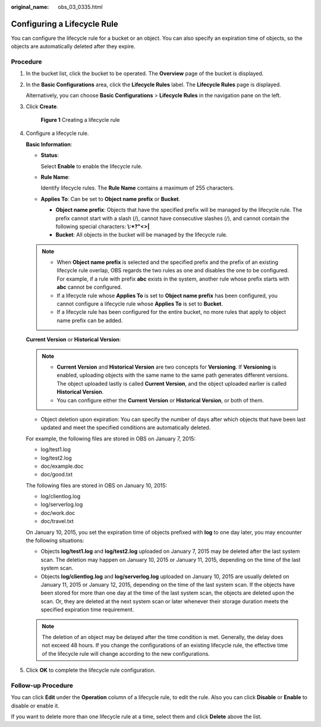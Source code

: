 :original_name: obs_03_0335.html

.. _obs_03_0335:

Configuring a Lifecycle Rule
============================

You can configure the lifecycle rule for a bucket or an object. You can also specify an expiration time of objects, so the objects are automatically deleted after they expire.

Procedure
---------

#. In the bucket list, click the bucket to be operated. The **Overview** page of the bucket is displayed.

#. In the **Basic Configurations** area, click the **Lifecycle Rules** label. The **Lifecycle Rules** page is displayed.

   Alternatively, you can choose **Basic Configurations** > **Lifecycle Rules** in the navigation pane on the left.

#. Click **Create**.


   .. figure:: /_static/images/en-us_image_0000001180821716.png
      :alt: **Figure 1** Creating a lifecycle rule

      **Figure 1** Creating a lifecycle rule

#. Configure a lifecycle rule.

   **Basic Information**:

   -  **Status**:

      Select **Enable** to enable the lifecycle rule.

   -  **Rule Name**:

      Identify lifecycle rules. The **Rule Name** contains a maximum of 255 characters.

   -  **Applies To**: Can be set to **Object name prefix** or **Bucket**.

      -  **Object name prefix**: Objects that have the specified prefix will be managed by the lifecycle rule. The prefix cannot start with a slash (/), cannot have consecutive slashes (/), and cannot contain the following special characters: **\\:*?"<>\|**
      -  **Bucket**: All objects in the bucket will be managed by the lifecycle rule.

   .. note::

      -  When **Object name prefix** is selected and the specified prefix and the prefix of an existing lifecycle rule overlap, OBS regards the two rules as one and disables the one to be configured. For example, if a rule with prefix **abc** exists in the system, another rule whose prefix starts with **abc** cannot be configured.
      -  If a lifecycle rule whose **Applies To** is set to **Object name prefix** has been configured, you cannot configure a lifecycle rule whose **Applies To** is set to **Bucket**.
      -  If a lifecycle rule has been configured for the entire bucket, no more rules that apply to object name prefix can be added.

   **Current Version** or **Historical Version**:

   .. note::

      -  **Current Version** and **Historical Version** are two concepts for **Versioning**. If **Versioning** is enabled, uploading objects with the same name to the same path generates different versions. The object uploaded lastly is called **Current Version**, and the object uploaded earlier is called **Historical Version**.
      -  You can configure either the **Current Version** or **Historical Version**, or both of them.

   -  Object deletion upon expiration: You can specify the number of days after which objects that have been last updated and meet the specified conditions are automatically deleted.

   For example, the following files are stored in OBS on January 7, 2015:

   -  log/test1.log
   -  log/test2.log
   -  doc/example.doc
   -  doc/good.txt

   The following files are stored in OBS on January 10, 2015:

   -  log/clientlog.log
   -  log/serverlog.log
   -  doc/work.doc
   -  doc/travel.txt

   On January 10, 2015, you set the expiration time of objects prefixed with **log** to one day later, you may encounter the following situations:

   -  Objects **log/test1.log** and **log/test2.log** uploaded on January 7, 2015 may be deleted after the last system scan. The deletion may happen on January 10, 2015 or January 11, 2015, depending on the time of the last system scan.
   -  Objects **log/clientlog.log** and **log/serverlog.log** uploaded on January 10, 2015 are usually deleted on January 11, 2015 or January 12, 2015, depending on the time of the last system scan. If the objects have been stored for more than one day at the time of the last system scan, the objects are deleted upon the scan. Or, they are deleted at the next system scan or later whenever their storage duration meets the specified expiration time requirement.

   .. note::

      The deletion of an object may be delayed after the time condition is met. Generally, the delay does not exceed 48 hours. If you change the configurations of an existing lifecycle rule, the effective time of the lifecycle rule will change according to the new configurations.

#. Click **OK** to complete the lifecycle rule configuration.

Follow-up Procedure
-------------------

You can click **Edit** under the **Operation** column of a lifecycle rule, to edit the rule. Also you can click **Disable** or **Enable** to disable or enable it.

If you want to delete more than one lifecycle rule at a time, select them and click **Delete** above the list.
